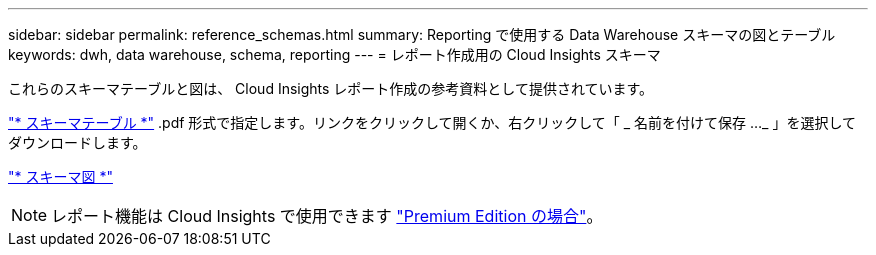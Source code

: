 ---
sidebar: sidebar 
permalink: reference_schemas.html 
summary: Reporting で使用する Data Warehouse スキーマの図とテーブル 
keywords: dwh, data warehouse, schema, reporting 
---
= レポート作成用の Cloud Insights スキーマ


[role="lead"]
これらのスキーマテーブルと図は、 Cloud Insights レポート作成の参考資料として提供されています。

link:https://docs.netapp.com/us-en/cloudinsights/ci_reporting_database_schema.pdf["* スキーマテーブル *"] .pdf 形式で指定します。リンクをクリックして開くか、右クリックして「 _ 名前を付けて保存 ..._ 」を選択してダウンロードします。

link:reporting_schema_diagrams.html["* スキーマ図 *"]


NOTE: レポート機能は Cloud Insights で使用できます link:concept_subscribing_to_cloud_insights.html["Premium Edition の場合"]。
